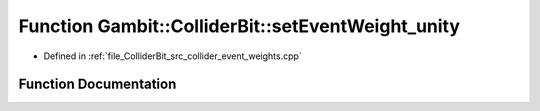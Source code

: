 .. _exhale_function_collider__event__weights_8cpp_1a88072f249e49df263533314e68ffe6df:

Function Gambit::ColliderBit::setEventWeight_unity
==================================================

- Defined in :ref:`file_ColliderBit_src_collider_event_weights.cpp`


Function Documentation
----------------------


.. doxygenfunction:: Gambit::ColliderBit::setEventWeight_unity(EventWeighterFunctionType&)
   :project: GAMBIT